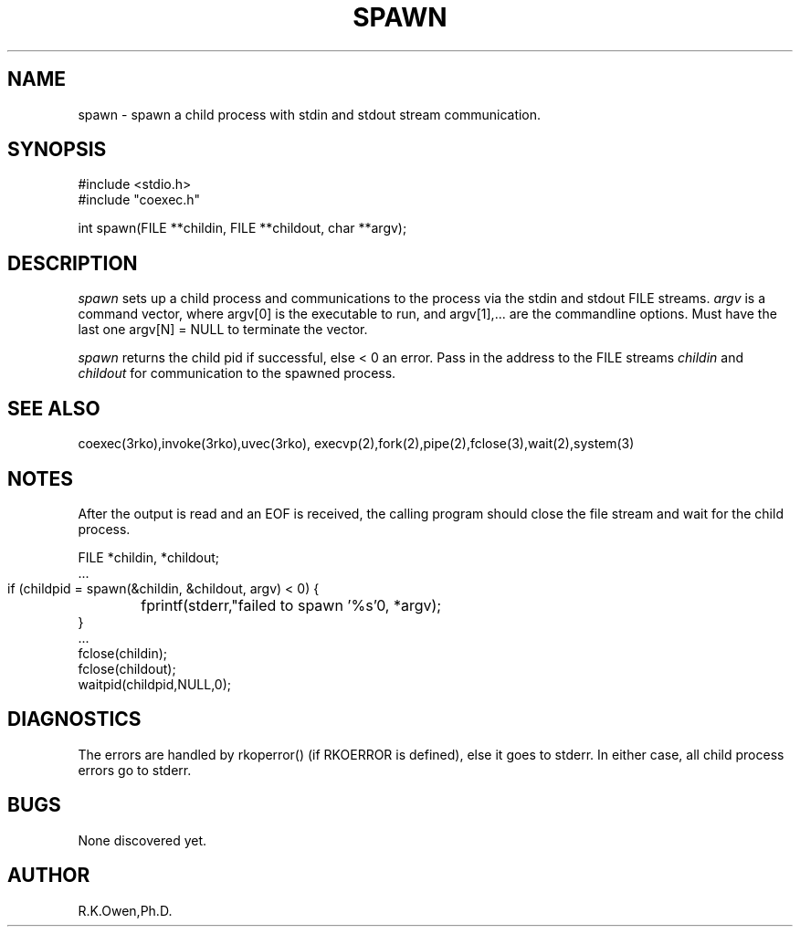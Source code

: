 .\" RCSID @(#)$Id: spawn.man,v 1.3 2002/10/21 17:17:04 rk Exp $
.\" LIBDIR
.TH "SPAWN" "3rko" "2 Jun 1995"
.SH NAME
spawn \- spawn a child process with stdin and stdout stream communication.

.SH SYNOPSIS

.nf
#include <stdio.h>
#include "coexec.h"

int spawn(FILE **childin, FILE **childout, char **argv);
.fi

.SH DESCRIPTION
.I spawn
sets up a child process and communications to the process via the
stdin and stdout FILE streams.
.I argv
is a command vector, where argv[0] is the executable to run, and
argv[1],... are the commandline options.
Must have the last one argv[N] = NULL to terminate the vector.

.I spawn
returns the child pid if successful, else < 0 an error.
Pass in the address to the FILE streams
.I childin
and
.I childout
for communication to the spawned process.

.SH SEE ALSO
coexec(3rko),invoke(3rko),uvec(3rko),
execvp(2),fork(2),pipe(2),fclose(3),wait(2),system(3)

.SH NOTES

After the output is read and an EOF is received, the calling program should
close the file stream and wait for the child process.

 FILE *childin, *childout;
 ...
 if (childpid = spawn(&childin, &childout, argv) < 0) {
	fprintf(stderr,"failed to spawn '%s'\n", *argv);
 }
 ...
 fclose(childin);
 fclose(childout);
 waitpid(childpid,NULL,0);

.SH DIAGNOSTICS

The errors are handled by rkoperror() (if RKOERROR is defined),
else it goes to stderr.
In either case, all child process errors go to stderr.

.SH BUGS
None discovered yet.

.SH AUTHOR
R.K.Owen,Ph.D.

.KEY WORDS
